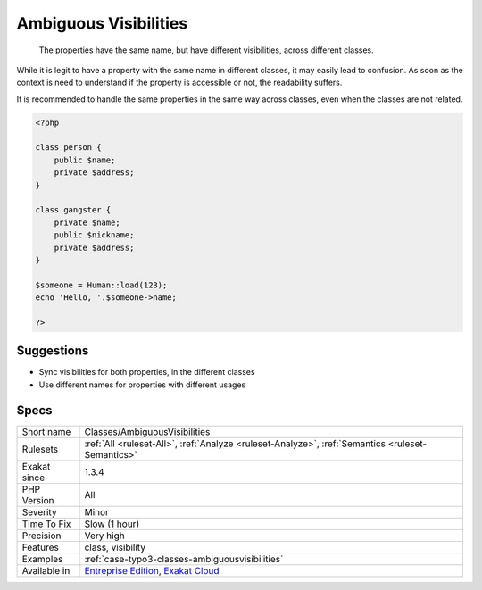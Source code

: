 .. _classes-ambiguousvisibilities:

.. _ambiguous-visibilities:

Ambiguous Visibilities
++++++++++++++++++++++

  The properties have the same name, but have different visibilities, across different classes. 

While it is legit to have a property with the same name in different classes, it may easily lead to confusion. As soon as the context is need to understand if the property is accessible or not, the readability suffers.

It is recommended to handle the same properties in the same way across classes, even when the classes are not related. 


.. code-block:: php
   
   <?php
   
   class person {
       public $name;
       private $address;
   }
   
   class gangster {
       private $name;
       public $nickname;
       private $address;
   }
   
   $someone = Human::load(123);
   echo 'Hello, '.$someone->name;
   
   ?>

Suggestions
___________

* Sync visibilities for both properties, in the different classes
* Use different names for properties with different usages




Specs
_____

+--------------+-------------------------------------------------------------------------------------------------------------------------+
| Short name   | Classes/AmbiguousVisibilities                                                                                           |
+--------------+-------------------------------------------------------------------------------------------------------------------------+
| Rulesets     | :ref:`All <ruleset-All>`, :ref:`Analyze <ruleset-Analyze>`, :ref:`Semantics <ruleset-Semantics>`                        |
+--------------+-------------------------------------------------------------------------------------------------------------------------+
| Exakat since | 1.3.4                                                                                                                   |
+--------------+-------------------------------------------------------------------------------------------------------------------------+
| PHP Version  | All                                                                                                                     |
+--------------+-------------------------------------------------------------------------------------------------------------------------+
| Severity     | Minor                                                                                                                   |
+--------------+-------------------------------------------------------------------------------------------------------------------------+
| Time To Fix  | Slow (1 hour)                                                                                                           |
+--------------+-------------------------------------------------------------------------------------------------------------------------+
| Precision    | Very high                                                                                                               |
+--------------+-------------------------------------------------------------------------------------------------------------------------+
| Features     | class, visibility                                                                                                       |
+--------------+-------------------------------------------------------------------------------------------------------------------------+
| Examples     | :ref:`case-typo3-classes-ambiguousvisibilities`                                                                         |
+--------------+-------------------------------------------------------------------------------------------------------------------------+
| Available in | `Entreprise Edition <https://www.exakat.io/entreprise-edition>`_, `Exakat Cloud <https://www.exakat.io/exakat-cloud/>`_ |
+--------------+-------------------------------------------------------------------------------------------------------------------------+


